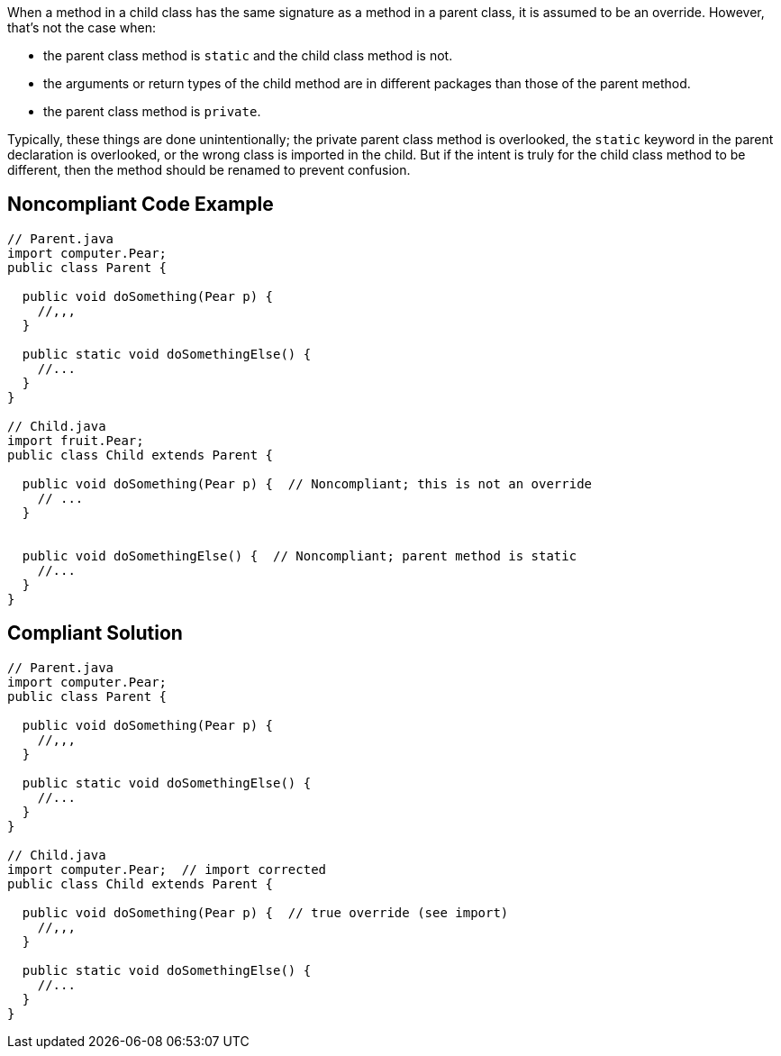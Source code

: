 When a method in a child class has the same signature as a method in a parent class, it is assumed to be an override. However, that's not the case when:

* the parent class method is ``++static++`` and the child class method is not.
* the arguments or return types of the child method are in different packages than those of the parent method. 
* the parent class method is ``++private++``.

Typically, these things are done unintentionally; the private parent class method is overlooked, the ``++static++`` keyword in the parent declaration is overlooked, or the wrong class is imported in the child. But if the intent is truly for the child class method to be different, then the method should be renamed to prevent confusion. 


== Noncompliant Code Example

----
// Parent.java
import computer.Pear;
public class Parent {

  public void doSomething(Pear p) {
    //,,,
  }

  public static void doSomethingElse() {
    //...
  }
}

// Child.java
import fruit.Pear;
public class Child extends Parent {

  public void doSomething(Pear p) {  // Noncompliant; this is not an override
    // ...
  }


  public void doSomethingElse() {  // Noncompliant; parent method is static
    //...
  }
}
----


== Compliant Solution

----
// Parent.java
import computer.Pear;
public class Parent {

  public void doSomething(Pear p) {
    //,,,
  }

  public static void doSomethingElse() {
    //...
  }
}

// Child.java
import computer.Pear;  // import corrected
public class Child extends Parent {

  public void doSomething(Pear p) {  // true override (see import)
    //,,,
  }

  public static void doSomethingElse() {
    //...
  }
}
----


